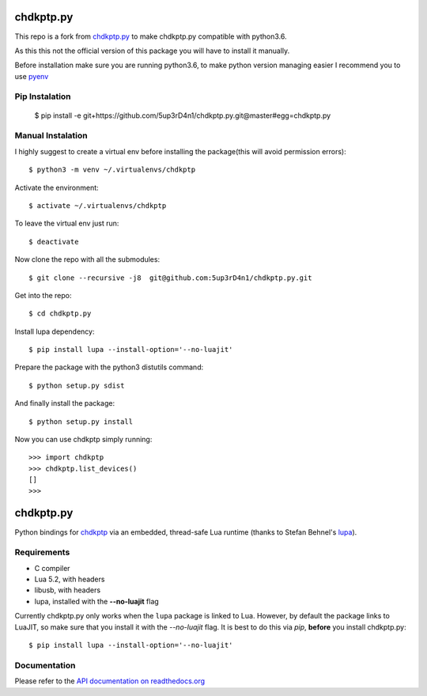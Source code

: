 ==========
chdkptp.py
==========

This repo is a fork from  `chdkptp.py <https://github.com/jbaiter/chdkptp.py>`_
to make chdkptp.py compatible with python3.6.

As this this not the official version of this package you will have to install it manually.

Before installation make sure you are running python3.6, to make python version managing easier
I recommend you to use `pyenv <https://github.com/pyenv/pyenv>`_

Pip Instalation
===========
    $ pip install -e git+https://github.com/5up3rD4n1/chdkptp.py.git@master#egg=chdkptp.py

Manual Instalation
===========

I highly suggest to create a virtual env before installing the package(this will avoid permission errors)::

    $ python3 -m venv ~/.virtualenvs/chdkptp

Activate the environment::

    $ activate ~/.virtualenvs/chdkptp

To leave the virtual env just run::

    $ deactivate

Now clone the repo with all the submodules::

    $ git clone --recursive -j8  git@github.com:5up3rD4n1/chdkptp.py.git

Get into the repo::

    $ cd chdkptp.py

Install lupa dependency::

    $ pip install lupa --install-option='--no-luajit'

Prepare the package with the python3 distutils command::

    $ python setup.py sdist

And finally install the package::

    $ python setup.py install

Now you can use chdkptp simply running::

    >>> import chdkptp
    >>> chdkptp.list_devices()
    []
    >>>

==========
chdkptp.py
==========

Python bindings for `chdkptp <https://www.assembla.com/spaces/chdkptp/wiki>`_
via an embedded, thread-safe Lua runtime (thanks to Stefan Behnel's
`lupa <https://github.com/scoder/lupa>`_).

Requirements
============

- C compiler
- Lua 5.2, with headers
- libusb, with headers
- lupa, installed with the **--no-luajit** flag

Currently chdkptp.py only works when the ``lupa`` package is linked to
Lua. However, by default the package links to LuaJIT, so make sure that
you install it with the `--no-luajit` flag.
It is best to do this via `pip`, **before** you install chdkptp.py::

    $ pip install lupa --install-option='--no-luajit'


Documentation
=============
Please refer to the `API documentation on readthedocs.org <http://chdkptppy.readthedocs.org/en/latest/#api-reference>`_
